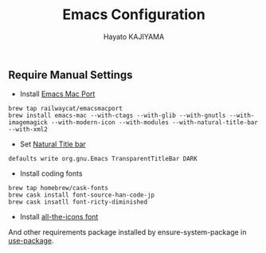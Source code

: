 #+TITLE: Emacs Configuration
#+AUTHOR: Hayato KAJIYAMA
#+EMAIL: hyakt0@gmail.com

** Require Manual Settings
- Install [[https://github.com/railwaycat/homebrew-emacsmacport][Emacs Mac Port]]
#+BEGIN_SRC
brew tap railwaycat/emacsmacport
brew install emacs-mac --with-ctags --with-glib --with-gnutls --with-imagemagick --with-modern-icon --with-modules --with-natural-title-bar --with-xml2
#+END_SRC
- Set [[https://github.com/railwaycat/homebrew-emacsmacport/wiki/Natural-Title-Bar][Natural Title bar]]
#+BEGIN_SRC
defaults write org.gnu.Emacs TransparentTitleBar DARK
#+END_SRC
- Install coding fonts
#+BEGIN_SRC
brew tap homebrew/cask-fonts
brew cask install font-source-han-code-jp
brew cask insatll font-ricty-diminished
#+END_SRC
- Install [[https://github.com/domtronn/all-the-icons.el/tree/master/fonts][all-the-icons font]]

And other requirements package installed by ensure-system-package in [[https://github.com/jwiegley/use-package][use-package]].


